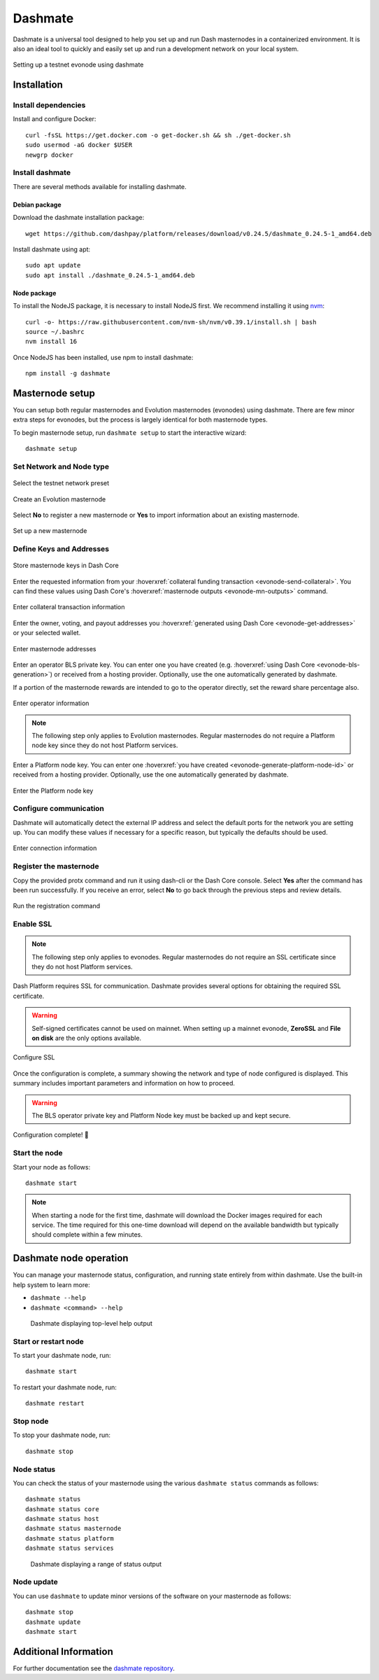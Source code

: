 .. meta::
   :description: Description of dashmate features and usage
   :keywords: dash, wallet, core, platform, evonode, masternodes, dashmate

.. _dashmate:

========
Dashmate
========

Dashmate is a universal tool designed to help you set up and run Dash
masternodes in a containerized environment. It is also an ideal tool to quickly
and easily set up and run a development network on your local system.

.. figure:: img/dashmate.gif
   :align: center

   Setting up a testnet evonode using dashmate

.. _dashmate-full-install:

Installation
============

.. _dashmate-dep-install:

Install dependencies
--------------------

Install and configure Docker::
   
   curl -fsSL https://get.docker.com -o get-docker.sh && sh ./get-docker.sh
   sudo usermod -aG docker $USER
   newgrp docker

.. _dashmate-install:

Install dashmate
----------------

There are several methods available for installing dashmate.

.. _dashmate-install-deb:

Debian package
^^^^^^^^^^^^^^

Download the dashmate installation package::

   wget https://github.com/dashpay/platform/releases/download/v0.24.5/dashmate_0.24.5-1_amd64.deb

Install dashmate using apt::

   sudo apt update
   sudo apt install ./dashmate_0.24.5-1_amd64.deb

Node package
^^^^^^^^^^^^

To install the NodeJS package, it is necessary to install NodeJS first. We recommend
installing it using `nvm <https://github.com/nvm-sh/nvm#readme>`__::

  curl -o- https://raw.githubusercontent.com/nvm-sh/nvm/v0.39.1/install.sh | bash
  source ~/.bashrc
  nvm install 16

Once NodeJS has been installed, use npm to install dashmate::

   npm install -g dashmate

.. _dashmate-wizard-walkthrough:

Masternode setup
================

You can setup both regular masternodes and Evolution masternodes (evonodes)
using dashmate. There are few minor extra steps for evonodes, but the process is
largely identical for both masternode types.

To begin masternode setup, run ``dashmate setup`` to start the interactive wizard::

   dashmate setup

Set Network and Node type
-------------------------

.. figure:: img/1-dashmate-setup.png
   :align: center
   :width: 90%

   Select the testnet network preset

.. figure:: img/2-select-node-type.png
   :align: center
   :width: 90%

   Create an Evolution masternode

Select **No** to register a new masternode or **Yes** to import information
about an existing masternode.

.. figure:: img/3-already-registered.png
   :align: center
   :width: 90%

   Set up a new masternode

Define Keys and Addresses
-------------------------

.. figure:: img/4-wallet-for-keys.png
   :align: center
   :width: 90%

   Store masternode keys in Dash Core

Enter the requested information from your :hoverxref:`collateral funding
transaction <evonode-send-collateral>`. You can find these values using Dash Core's
:hoverxref:`masternode outputs <evonode-mn-outputs>` command.

.. figure:: img/5b-collateral-info-completed.png
   :align: center
   :width: 90%

   Enter collateral transaction information

Enter the owner, voting, and payout addresses you :hoverxref:`generated using
Dash Core <evonode-get-addresses>` or your selected wallet.

.. figure:: img/6b-mn-addresses-completed.png
   :align: center
   :width: 90%

   Enter masternode addresses

Enter an operator BLS private key. You can enter one you have created (e.g.
:hoverxref:`using Dash Core <evonode-bls-generation>`) or received from a hosting
provider. Optionally, use the one automatically generated by dashmate.

If a portion of the masternode rewards are intended to go to the operator
directly, set the reward share percentage also.

.. figure:: img/7-bls-operator-key.png
   :align: center
   :width: 90%

   Enter operator information

.. note:: The following step only applies to Evolution masternodes. Regular masternodes 
          do not require a Platform node key since they do not host Platform services.

Enter a Platform node key. You can enter one :hoverxref:`you have created
<evonode-generate-platform-node-id>` or received from a hosting provider.
Optionally, use the one automatically generated by dashmate.

.. figure:: img/8-ed25519-platform-key.png
   :align: center
   :width: 90%

   Enter the Platform node key

Configure communication
-----------------------

Dashmate will automatically detect the external IP address and select the
default ports for the network you are setting up. You can modify these values if
necessary for a specific reason, but typically the defaults should be used.

.. figure:: img/9-ip-and-ports.png
   :align: center
   :width: 90%

   Enter connection information

Register the masternode
-----------------------

Copy the provided protx command and run it using dash-cli or the Dash Core
console. Select **Yes** after the command has been run successfully. If you
receive an error, select **No** to go back through the previous steps and review
details.

.. figure:: img/10b-protx-command-successful.png
   :align: center
   :width: 90%

   Run the registration command

Enable SSL
----------

.. note:: The following step only applies to evonodes. Regular masternodes do not
   require an SSL certificate since they do not host Platform services.

Dash Platform requires SSL for communication. Dashmate provides several options
for obtaining the required SSL certificate.

.. warning:: Self-signed certificates cannot be used on mainnet. When setting
   up a mainnet evonode, **ZeroSSL** and **File on disk** are the only options available.

.. figure:: img/11a-ssl-config-zerossl.png
   :align: center
   :width: 90%

   Configure SSL

Once the configuration is complete, a summary showing the network and type of
node configured is displayed. This summary includes important parameters and
information on how to proceed.

.. warning::

   The BLS operator private key and Platform Node key must be backed up and kept secure.

.. figure:: img/12-configuration-complete.png
   :align: center
   :width: 95%

   Configuration complete! 🎉

Start the node
--------------

Start your node as follows::

   dashmate start

.. note::

   When starting a node for the first time, dashmate will download the
   Docker images required for each service. The time required for this
   one-time download will depend on the available bandwidth but typically
   should complete within a few minutes.

.. _dashmate-node-operation:

Dashmate node operation
=======================

You can manage your masternode status, configuration, and running state entirely
from within dashmate. Use the built-in help system to learn more:

- ``dashmate --help``
- ``dashmate <command> --help``

.. figure:: img/dashmate-help.png
   :width: 90%

   Dashmate displaying top-level help output

Start or restart node
---------------------

To start your dashmate node, run::

   dashmate start

To restart your dashmate node, run::

   dashmate restart

Stop node
---------

To stop your dashmate node, run::

   dashmate stop

Node status
-----------

You can check the status of your masternode using the various ``dashmate
status`` commands as follows::

  dashmate status
  dashmate status core
  dashmate status host
  dashmate status masternode
  dashmate status platform
  dashmate status services

.. figure:: img/dashmate-status.png
   :width: 350px

   Dashmate displaying a range of status output

Node update
-----------

You can use ``dashmate`` to update minor versions of the software on your
masternode as follows::

  dashmate stop
  dashmate update
  dashmate start

Additional Information
======================

For further documentation see the `dashmate repository
<https://github.com/dashpay/platform/blob/master/packages/dashmate/README.md>`__.
